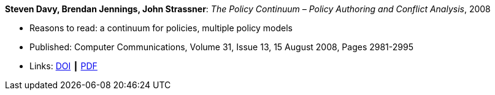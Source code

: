 *Steven Davy, Brendan Jennings, John Strassner*: _The Policy Continuum – Policy Authoring and Conflict Analysis_, 2008

* Reasons to read: a continuum for policies, multiple policy models
* Published: Computer Communications, Volume 31, Issue 13, 15 August 2008, Pages 2981-2995
* Links:
    link:https://doi.org/10.1016/j.comcom.2008.04.018[DOI] ┃
    link:http://www.tssg.org/files/archives/2008_COMCOM_SDavy_et_al_site_formatted.pdf[PDF]
ifdef::local[]
* Local links:
    link:/library/article/2000/davy-comcom-2008.pdf[PDF]
endif::[]

